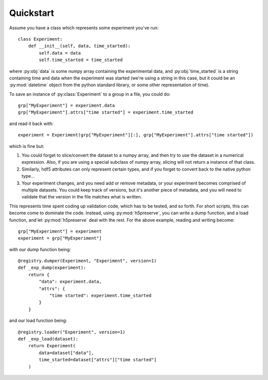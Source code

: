 .. _quickstart:

Quickstart
==========

Assume you have a class which represents some experiment you've run::

    class Experiment:
        def __init__(self, data, time_started):
            self.data = data
            self.time_started = time_started

where :py:obj:`data` is some numpy array containing the experimental data, and
:py:obj:`time_started` is a string containing time and data when the experiment was
started (we're using a string in this case, but it could be an :py:mod:`datetime`
object from the python standard library, or some other representation of time).

To save an instance of :py:class:`Experiment` to a group in a file, you could do::

    grp["MyExperiment"] = experiment.data
    grp["MyExperiment"].attrs["time started"] = experiment.time_started

and read it back with::

    experiment = Experiment(grp["MyExperiment"][:], grp["MyExperiment"].attrs["time started"])

which is fine but:

#. You could forget to slice/convert the dataset to a numpy array, and then try
   to use the dataset in a numerical expression. Also, if you are using a
   special subclass of numpy array, slicing will not return a instance of that
   class.
#. Similarly, hdf5 attributes can only represent certain types, and if you
   forget to convert back to the native python type...
#. Your experiment changes, and you need add or remove metadata, or your
   experiment becomes comprised of multiple datasets. You could keep track of
   versions, but it's another piece of metadata, and you will need to validate
   that the version in the file matches what is written.

This represents time spent coding up validation code, which has to be tested,
and so forth. For short scripts, this can become come to dominate the code.
Instead, using :py:mod:`h5preserve`, you can write a dump function, and a load
function, and let :py:mod:`h5preserve` deal with the rest. For the above example,
reading and writing become::

    grp["MyExperiment"] = experiment
    experiment = grp["MyExperiment"]

with our dump function being::

    @registry.dumper(Experiment, "Experiment", version=1)
    def _exp_dump(experiment):
        return {
            "data": experiment.data,
            "attrs": {
                "time started": experiment.time_started
            }
        }

and our load function being::

    @registry.loader("Experiment", version=1)
    def _exp_load(dataset):
        return Experiment(
            data=dataset["data"],
            time_started=dataset["attrs"]["time started"]
        )
